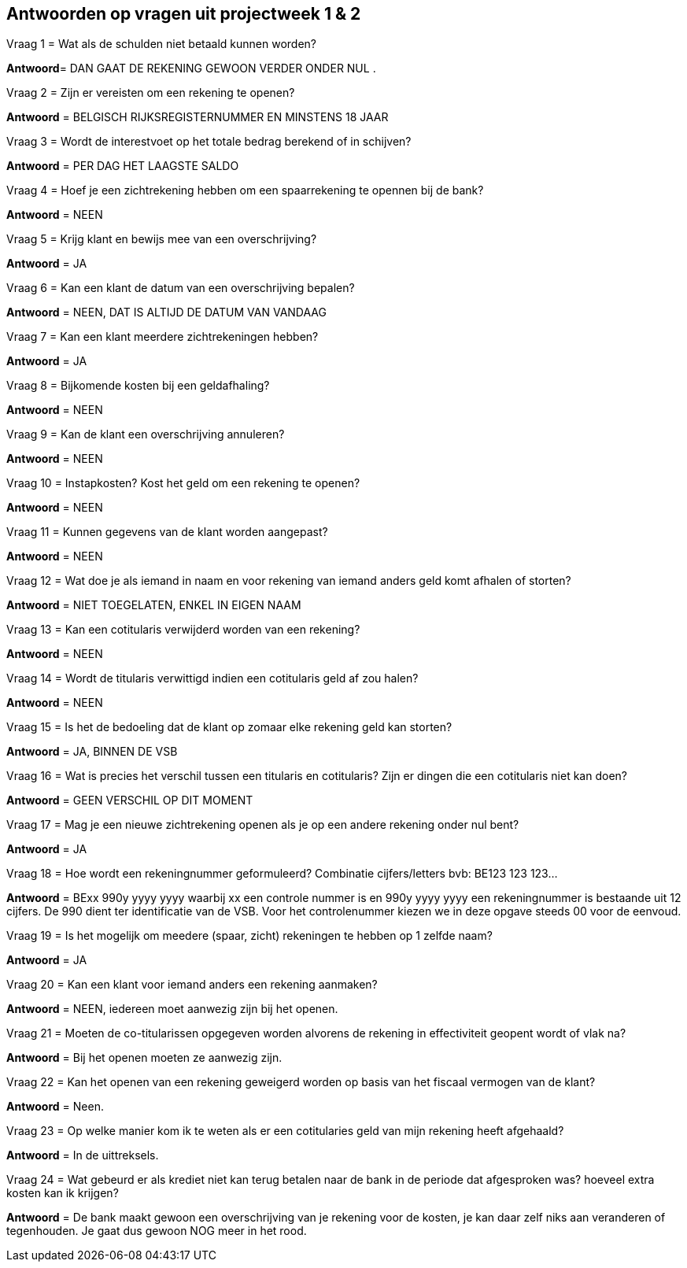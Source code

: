 == Antwoorden op vragen uit projectweek 1 & 2



.Vraag 1 = Wat als de schulden niet betaald kunnen worden?
*Antwoord*= DAN GAAT DE REKENING GEWOON VERDER ONDER NUL .

.Vraag 2 = Zijn er vereisten om een rekening te openen?
*Antwoord* = BELGISCH RIJKSREGISTERNUMMER EN MINSTENS 18 JAAR

.Vraag 3 = Wordt de interestvoet op het totale bedrag berekend of in schijven?
*Antwoord* = PER DAG HET LAAGSTE SALDO

.Vraag 4 = Hoef je een zichtrekening hebben om een spaarrekening te opennen bij de bank?
*Antwoord* = NEEN

.Vraag 5 = Krijg klant en bewijs mee van een overschrijving?
*Antwoord* = JA

.Vraag 6 = Kan een klant de datum van een overschrijving bepalen?
*Antwoord* = NEEN, DAT IS ALTIJD DE DATUM VAN VANDAAG

.Vraag 7 = Kan een klant meerdere zichtrekeningen hebben?
*Antwoord* = JA

.Vraag 8 = Bijkomende kosten bij een geldafhaling?
*Antwoord* = NEEN

.Vraag 9 = Kan de klant een overschrijving annuleren?
*Antwoord* = NEEN

.Vraag 10 = Instapkosten? Kost het geld om een rekening te openen?
*Antwoord* = NEEN

.Vraag 11 = Kunnen gegevens van de klant worden aangepast?
*Antwoord* = NEEN

.Vraag 12 = Wat doe je als iemand in naam en voor rekening van iemand anders geld komt afhalen of storten?
*Antwoord* = NIET TOEGELATEN, ENKEL IN EIGEN NAAM

.Vraag 13 = Kan een cotitularis verwijderd worden van een rekening?
*Antwoord* = NEEN

.Vraag 14 = Wordt de titularis verwittigd indien een cotitularis geld af zou halen?
*Antwoord* = NEEN

.Vraag 15 = Is het de bedoeling dat de klant op zomaar elke rekening geld kan storten?
*Antwoord* = JA, BINNEN DE VSB

.Vraag 16 = Wat is precies het verschil tussen een titularis en cotitularis? Zijn er dingen die een cotitularis niet kan doen?
*Antwoord* = GEEN VERSCHIL OP DIT MOMENT

.Vraag 17 = Mag je een nieuwe zichtrekening openen als je op een andere rekening onder nul bent?
*Antwoord* = JA

.Vraag 18 = Hoe wordt een rekeningnummer geformuleerd? Combinatie cijfers/letters bvb: BE123 123 123...
*Antwoord* = BExx 990y yyyy yyyy waarbij xx een controle nummer is en 990y yyyy yyyy een rekeningnummer is bestaande uit 12 cijfers. 
             De 990 dient ter identificatie van de VSB. Voor het controlenummer kiezen we in deze opgave steeds 00 voor de eenvoud.

.Vraag 19 = Is het mogelijk om meedere (spaar, zicht) rekeningen te hebben op 1 zelfde naam?
*Antwoord* = JA

.Vraag 20 = Kan een klant voor iemand anders een rekening aanmaken?
*Antwoord* = NEEN, iedereen moet aanwezig zijn bij het openen.

.Vraag 21 = Moeten de co-titularissen opgegeven worden alvorens de rekening in effectiviteit geopent wordt of vlak na?
*Antwoord* = Bij het openen moeten ze aanwezig zijn.

.Vraag 22 = Kan het openen van een rekening geweigerd worden op basis van het fiscaal vermogen van de klant?
*Antwoord* = Neen.

.Vraag 23 = Op welke manier kom ik te weten als er een cotitularies geld van mijn rekening heeft afgehaald?
*Antwoord* = In de uittreksels.

.Vraag 24 = Wat gebeurd er als krediet niet kan terug betalen naar de bank in de periode dat afgesproken was? hoeveel extra kosten kan ik krijgen?
*Antwoord* = De bank maakt gewoon een overschrijving van je rekening voor de kosten, je kan daar zelf niks aan veranderen of tegenhouden. 
Je gaat dus gewoon NOG meer in het rood.
